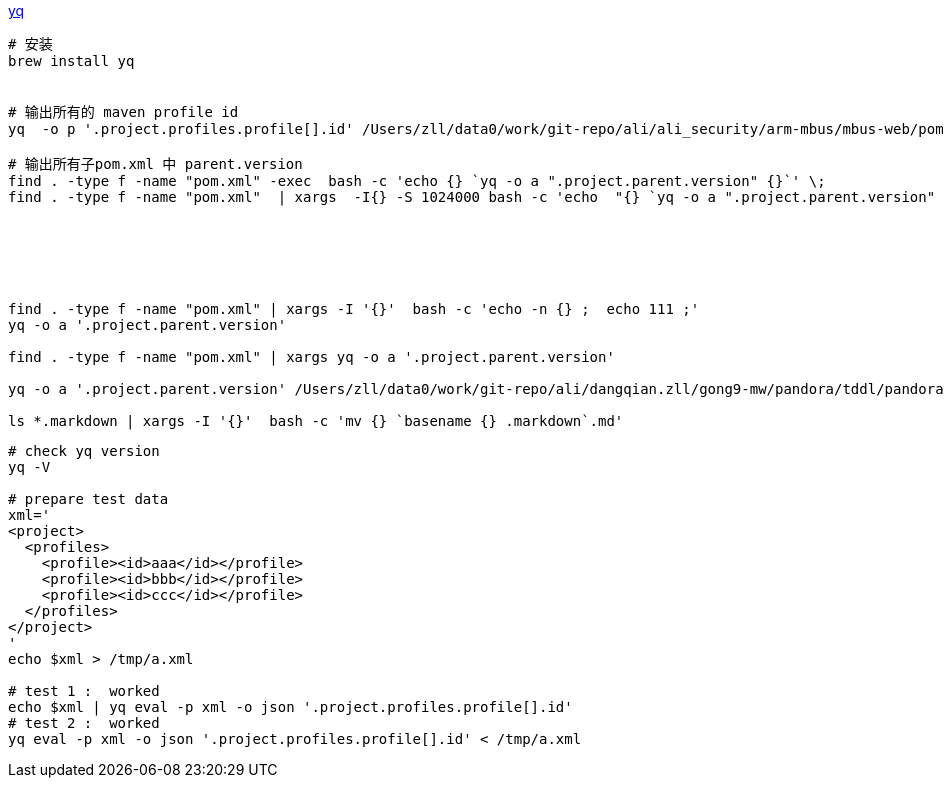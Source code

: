 
link:https://github.com/mikefarah/yq[yq]


[source,shell]
----
# 安装
brew install yq


# 输出所有的 maven profile id
yq  -o p '.project.profiles.profile[].id' /Users/zll/data0/work/git-repo/ali/ali_security/arm-mbus/mbus-web/pom.xml | sort

# 输出所有子pom.xml 中 parent.version
find . -type f -name "pom.xml" -exec  bash -c 'echo {} `yq -o a ".project.parent.version" {}`' \;
find . -type f -name "pom.xml"  | xargs  -I{} -S 1024000 bash -c 'echo  "{} `yq -o a ".project.parent.version" {}`"'






find . -type f -name "pom.xml" | xargs -I '{}'  bash -c 'echo -n {} ;  echo 111 ;'
yq -o a '.project.parent.version'

find . -type f -name "pom.xml" | xargs yq -o a '.project.parent.version'

yq -o a '.project.parent.version' /Users/zll/data0/work/git-repo/ali/dangqian.zll/gong9-mw/pandora/tddl/pandora-tddl-impl-mysql/pom.xml

ls *.markdown | xargs -I '{}'  bash -c 'mv {} `basename {} .markdown`.md'
----







[source,shell]
----
# check yq version
yq -V

# prepare test data
xml='
<project>
  <profiles>
    <profile><id>aaa</id></profile>
    <profile><id>bbb</id></profile>
    <profile><id>ccc</id></profile>
  </profiles>
</project>
'
echo $xml > /tmp/a.xml

# test 1 :  worked
echo $xml | yq eval -p xml -o json '.project.profiles.profile[].id'
# test 2 :  worked
yq eval -p xml -o json '.project.profiles.profile[].id' < /tmp/a.xml
----
